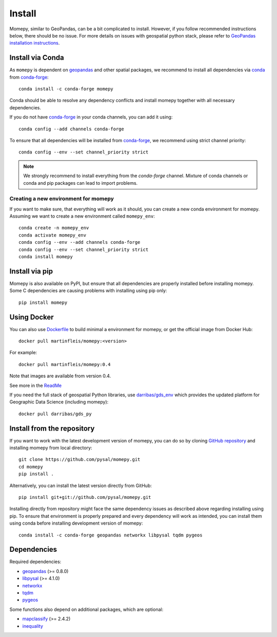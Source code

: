Install
=======

Momepy, similar to GeoPandas, can be a bit complicated to install. However,
if you follow recommended instructions below, there should be no issue. For
more details on issues with geospatial python stack, please refer to `GeoPandas
installation instructions <http://geopandas.org/install.html>`__.

Install via Conda
-----------------

As ``momepy`` is dependent on `geopandas`_ and other spatial packages, we recommend
to install all dependencies via `conda`_ from `conda-forge`_::

    conda install -c conda-forge momepy

Conda should be able to resolve any dependency conflicts and install momepy
together with all necessary dependencies.

If you do not have `conda-forge`_ in your conda channels, you can add it using::

    conda config --add channels conda-forge

To ensure that all dependencies will be installed from `conda-forge`_, we recommend
using strict channel priority::

    conda config --env --set channel_priority strict

.. note::

    We strongly recommend to install everything from the *conda-forge* channel.
    Mixture of conda channels or conda and pip packages can lead to import problems.


Creating a new environment for momepy
^^^^^^^^^^^^^^^^^^^^^^^^^^^^^^^^^^^^^

If you want to make sure, that everything will work as it should, you can create
a new conda environment for momepy. Assuming we want to create a new environment
called ``momepy_env``::

    conda create -n momepy_env
    conda activate momepy_env
    conda config --env --add channels conda-forge
    conda config --env --set channel_priority strict
    conda install momepy


Install via pip
---------------

Momepy is also available on PyPI, but ensure that all dependencies are properly
installed before installing momepy. Some C dependencies are causing problems with
installing using pip only::

    pip install momepy


Using Docker
------------

You can also use `Dockerfile <https://github.com/pysal/momepy/tree/main/environments>`_
to build minimal a environment for momepy, or
get the official image from Docker Hub::

    docker pull martinfleis/momepy:<version>

For example::

    docker pull martinfleis/momepy:0.4

Note that images are available from version 0.4.

See more in the
`ReadMe <https://github.com/pysal/momepy/blob/main/environments/Readme.md>`_

If you need the full stack of geospatial Python libraries, use `darribas/gds_env <https://darribas.org/gds_env/>`_
which provides the updated platform for Geographic Data Science (including momepy)::

    docker pull darribas/gds_py


Install from the repository
---------------------------

If you want to work with the latest development version of momepy, you can do so
by cloning `GitHub repository <https://github.com/pysal/momepy>`__ and
installing momepy from local directory::

    git clone https://github.com/pysal/momepy.git
    cd momepy
    pip install .

Alternatively, you can install the latest version directly from GitHub::

    pip install git+git://github.com/pysal/momepy.git

Installing directly from repository might face the same dependency issues as
described above regarding installing using pip. To ensure that environment is
properly prepared and every dependency will work as intended, you can install
them using conda before installing development version of momepy::

    conda install -c conda-forge geopandas networkx libpysal tqdm pygeos


Dependencies
------------

Required dependencies:

- `geopandas`_ (>= 0.8.0)
- `libpysal`_ (>= 4.1.0)
- `networkx`_
- `tqdm`_
- `pygeos`_

Some functions also depend on additional packages, which are optional:

- `mapclassify`_ (>= 2.4.2)
- `inequality`_


.. _geopandas: https://geopandas.org/

.. _mapclassify: http://pysal.org/mapclassify

.. _libpysal: http://pysal.org/libpysal

.. _inequality: https://inequality.readthedocs.io

.. _networkx: http://networkx.github.io

.. _tqdm: http://networkx.github.io

.. _pysal: http://pysal.org

.. _conda-forge: https://conda-forge.org/

.. _conda: https://conda.io/en/latest/

.. _pygeos: http://pygeos.readthedocs.org
